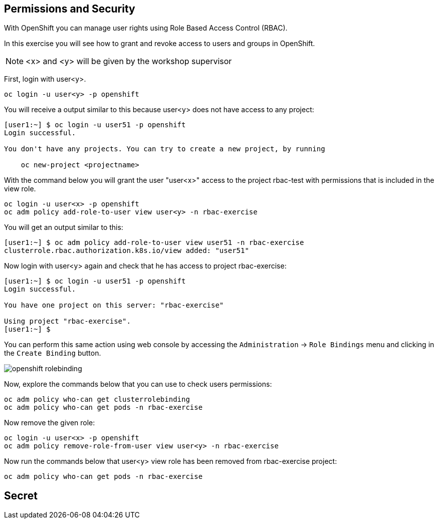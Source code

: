 ## Permissions and Security

With OpenShift you can manage user rights using Role Based Access Control (RBAC).

In this exercise you will see how to grant and revoke access to users and groups in OpenShift.

[NOTE]
====
<x> and <y> will be given by the workshop supervisor
====

First, login with user<y>.

[source,bash,role="copypaste copypaste-warning"]
----
oc login -u user<y> -p openshift
----

You will receive a output similar to this because user<y> does not have access to any project:

[source,bash]
----
[user1:~] $ oc login -u user51 -p openshift
Login successful.

You don't have any projects. You can try to create a new project, by running

    oc new-project <projectname>
----

With the command below you will grant the user "user<x>" access to the project rbac-test with permissions that is included in the view role.

[source,bash,role="copypaste copypaste-warning"]
----
oc login -u user<x> -p openshift
oc adm policy add-role-to-user view user<y> -n rbac-exercise
----

You will get an output similar to this:

[source,bash]
----
[user1:~] $ oc adm policy add-role-to-user view user51 -n rbac-exercise
clusterrole.rbac.authorization.k8s.io/view added: "user51"
----

Now login with user<y> again and check that he has access to project rbac-exercise:

[source,bash]
----
[user1:~] $ oc login -u user51 -p openshift
Login successful.

You have one project on this server: "rbac-exercise"

Using project "rbac-exercise".
[user1:~] $
----

You can perform this same action using web console by accessing the `Administration` -> `Role Bindings` menu and clicking in the `Create Binding` button.

image::images/openshift_rolebinding.png[]

Now, explore the commands below that you can use to check users permissions:

[source,bash,role="execute"]
----
oc adm policy who-can get clusterrolebinding
oc adm policy who-can get pods -n rbac-exercise
----

Now remove the given role:

[source,bash,role="copypaste copypaste-warning"]
----
oc login -u user<x> -p openshift
oc adm policy remove-role-from-user view user<y> -n rbac-exercise
----

Now run the commands below that user<y> view role has been removed from rbac-exercise project:

[source,bash,role="execute"]
----
oc adm policy who-can get pods -n rbac-exercise
----

## Secret

